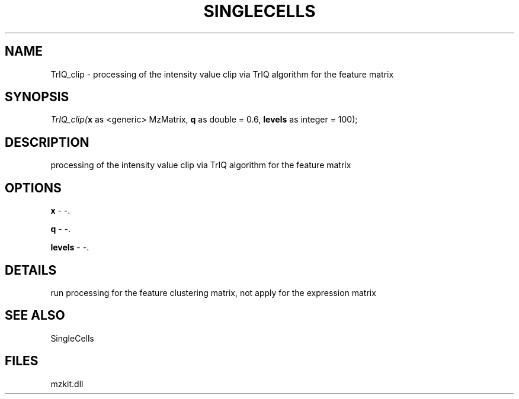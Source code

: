 .\" man page create by R# package system.
.TH SINGLECELLS 1 2000-Jan "TrIQ_clip" "TrIQ_clip"
.SH NAME
TrIQ_clip \- processing of the intensity value clip via TrIQ algorithm for the feature matrix
.SH SYNOPSIS
\fITrIQ_clip(\fBx\fR as <generic> MzMatrix, 
\fBq\fR as double = 0.6, 
\fBlevels\fR as integer = 100);\fR
.SH DESCRIPTION
.PP
processing of the intensity value clip via TrIQ algorithm for the feature matrix
.PP
.SH OPTIONS
.PP
\fBx\fB \fR\- -. 
.PP
.PP
\fBq\fB \fR\- -. 
.PP
.PP
\fBlevels\fB \fR\- -. 
.PP
.SH DETAILS
.PP
run processing for the feature clustering matrix, not apply for the expression matrix
.PP
.SH SEE ALSO
SingleCells
.SH FILES
.PP
mzkit.dll
.PP
